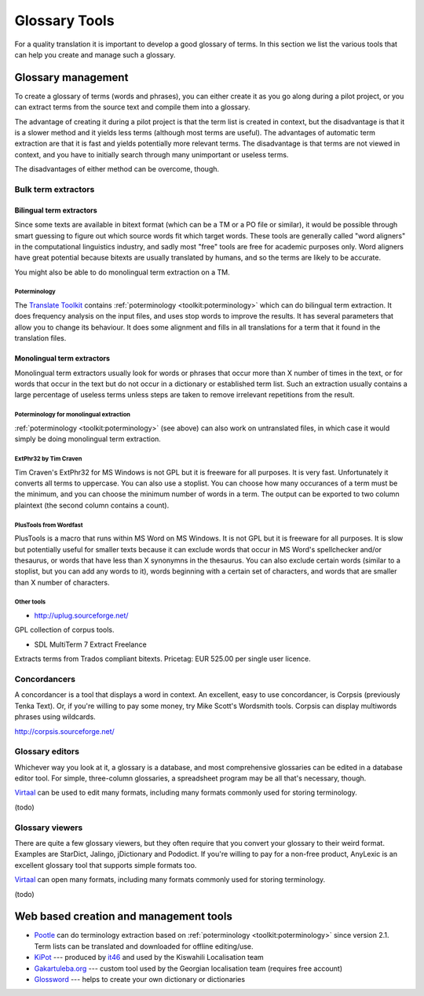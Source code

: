 
.. _../pages/guide/tools/glossary#glossary_tools:

Glossary Tools
**************

For a quality translation it is important to develop a good glossary of terms.
In this section we list the various tools that can help you create and manage
such a glossary.

.. _../pages/guide/tools/glossary#glossary_management:

Glossary management
===================

To create a glossary of terms (words and phrases), you can either create it as
you go along during a pilot project, or you can extract terms from the source
text and compile them into a glossary.

The advantage of creating it during a pilot project is that the term list is
created in context, but the disadvantage is that it is a slower method and it
yields less terms (although most terms are useful).  The advantages of
automatic term extraction are that it is fast and yields potentially more
relevant terms.  The disadvantage is that terms are not viewed in context, and
you have to initially search through many unimportant or useless terms.

The disadvantages of either method can be overcome, though.

.. _../pages/guide/tools/glossary#bulk_term_extractors:

Bulk term extractors
--------------------

.. _../pages/guide/tools/glossary#bilingual_term_extractors:

Bilingual term extractors
^^^^^^^^^^^^^^^^^^^^^^^^^

Since some texts are available in bitext format (which can be a TM or a PO file
or similar), it would be possible through smart guessing to figure out which
source words fit which target words.  These tools are generally called "word
aligners" in the computational linguistics industry, and sadly most "free"
tools are free for academic purposes only.  Word aligners have great potential
because bitexts are usually translated by humans, and so the terms are likely
to be accurate.

You might also be able to do monolingual term extraction on a TM.

.. _../pages/guide/tools/glossary#poterminology:

Poterminology
"""""""""""""

The `Translate Toolkit <http://toolkit.translatehouse.org>`_ contains
:ref:`poterminology <toolkit:poterminology>` which can do bilingual term
extraction. It does frequency analysis on the input files, and uses stop words
to improve the results.  It has several parameters that allow you to change its
behaviour.  It does some alignment and fills in all translations for a term
that it found in the translation files.

.. _../pages/guide/tools/glossary#monolingual_term_extractors:

Monolingual term extractors
^^^^^^^^^^^^^^^^^^^^^^^^^^^

Monolingual term extractors usually look for words or phrases that occur more
than X number of times in the text, or for words that occur in the text but do
not occur in a dictionary or established term list.  Such an extraction usually
contains a large percentage of useless terms unless steps are taken to remove
irrelevant repetitions from the result.

.. _../pages/guide/tools/glossary#poterminology_for_monolingual_extraction:

Poterminology for monolingual extraction
""""""""""""""""""""""""""""""""""""""""

:ref:`poterminology <toolkit:poterminology>` (see above) can also work on
untranslated files, in which case it would simply be doing monolingual term
extraction.

.. _../pages/guide/tools/glossary#extphr32_by_tim_craven:

ExtPhr32 by Tim Craven
""""""""""""""""""""""

Tim Craven's ExtPhr32 for MS Windows is not GPL but it is freeware for all
purposes.  It is very fast.  Unfortunately it converts all terms to uppercase.
You can also use a stoplist.  You can choose how many occurances of a term must
be the minimum, and you can choose the minimum number of words in a term.  The
output can be exported to two column plaintext (the second column contains a
count).

.. _../pages/guide/tools/glossary#plustools_from_wordfast:

PlusTools from Wordfast
"""""""""""""""""""""""

PlusTools is a macro that runs within MS Word on MS Windows.  It is not GPL but
it is freeware for all purposes.  It is slow but potentially useful for smaller
texts because it can exclude words that occur in MS Word's spellchecker and/or
thesaurus, or words that have less than X synonymns in the thesaurus.  You can
also exclude certain words (similar to a stoplist, but you can add any words to
it), words beginning with a certain set of characters, and words that are
smaller than X number of characters.

.. _../pages/guide/tools/glossary#other_tools:

Other tools
"""""""""""

* http://uplug.sourceforge.net/

GPL collection of corpus tools.

* SDL MultiTerm 7 Extract Freelance

Extracts terms from Trados compliant bitexts.  Pricetag: EUR 525.00 per single
user licence.

.. _../pages/guide/tools/glossary#concordancers:

Concordancers
-------------

A concordancer is a tool that displays a word in context.  An excellent, easy
to use concordancer, is Corpsis (previously Tenka Text).  Or, if you're willing
to pay some money, try Mike Scott's Wordsmith tools.  Corpsis can display
multiwords phrases using wildcards.

http://corpsis.sourceforge.net/

.. _../pages/guide/tools/glossary#glossary_editors:

Glossary editors
----------------

Whichever way you look at it, a glossary is a database, and most comprehensive
glossaries can be edited in a database editor tool.  For simple, three-column
glossaries, a spreadsheet program may be all that's necessary, though.

`Virtaal <http://virtaal.translatehouse.org>`_ can be used to edit many
formats, including many formats commonly used for storing terminology.

(todo)

.. _../pages/guide/tools/glossary#glossary_viewers:

Glossary viewers
----------------

There are quite a few glossary viewers, but they often require that you convert
your glossary to their weird format.  Examples are StarDict, Jalingo,
jDictionary and Pododict.  If you're willing to pay for a non-free product,
AnyLexic is an excellent glossary tool that supports simple formats too.

`Virtaal <http://virtaal.translatehouse.org>`_ can open many formats, including
many formats commonly used for storing terminology.

(todo)

.. _../pages/guide/tools/glossary#web_based_creation_and_management_tools:

Web based creation and management tools
=======================================

* `Pootle <http://pootle.translatehouse.org>`_ can do terminology extraction
  based on :ref:`poterminology <toolkit:poterminology>` since version 2.1.
  Term lists can be translated and downloaded for offline editing/use.
* `KiPot <http://www.it46.se/kipot/>`_ --- produced by `it46
  <http://www.it46.se/>`_ and used by the Kiswahili Localisation team
* `Gakartuleba.org <http://gakartuleba.sapikhvno.org/glossary_en.php>`_ ---
  custom tool used by the Georgian localisation team (requires free account)
* `Glossword <http://glossword.info>`_ --- helps to create your own dictionary or dictionaries
